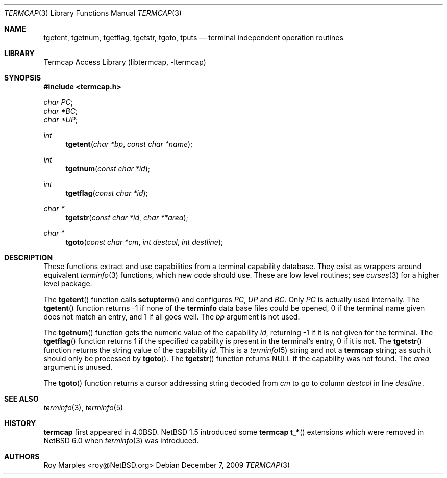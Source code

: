 .\"	$NetBSD: termcap.3,v 1.3 2010/02/03 18:49:23 snj Exp $
.\"
.\" Copyright (c) 2009 The NetBSD Foundation, Inc.
.\" All rights reserved.
.\"
.\" This code is derived from software contributed to The NetBSD Foundation
.\" by Roy Marples.
.\"
.\" Redistribution and use in source and binary forms, with or without
.\" modification, are permitted provided that the following conditions
.\" are met:
.\" 1. Redistributions of source code must retain the above copyright
.\"    notice, this list of conditions and the following disclaimer.
.\" 2. Redistributions in binary form must reproduce the above copyright
.\"    notice, this list of conditions and the following disclaimer in the
.\"    documentation and/or other materials provided with the distribution.
.\"
.\" THIS SOFTWARE IS PROVIDED BY THE NETBSD FOUNDATION, INC. AND CONTRIBUTORS
.\" ``AS IS'' AND ANY EXPRESS OR IMPLIED WARRANTIES, INCLUDING, BUT NOT LIMITED
.\" TO, THE IMPLIED WARRANTIES OF MERCHANTABILITY AND FITNESS FOR A PARTICULAR
.\" PURPOSE ARE DISCLAIMED.  IN NO EVENT SHALL THE FOUNDATION OR CONTRIBUTORS
.\" BE LIABLE FOR ANY DIRECT, INDIRECT, INCIDENTAL, SPECIAL, EXEMPLARY, OR
.\" CONSEQUENTIAL DAMAGES (INCLUDING, BUT NOT LIMITED TO, PROCUREMENT OF
.\" SUBSTITUTE GOODS OR SERVICES; LOSS OF USE, DATA, OR PROFITS; OR BUSINESS
.\" INTERRUPTION) HOWEVER CAUSED AND ON ANY THEORY OF LIABILITY, WHETHER IN
.\" CONTRACT, STRICT LIABILITY, OR TORT (INCLUDING NEGLIGENCE OR OTHERWISE)
.\" ARISING IN ANY WAY OUT OF THE USE OF THIS SOFTWARE, EVEN IF ADVISED OF THE
.\" POSSIBILITY OF SUCH DAMAGE.
.\"
.Dd December 7, 2009
.Dt TERMCAP 3
.Os
.Sh NAME
.Nm tgetent ,
.Nm tgetnum ,
.Nm tgetflag ,
.Nm tgetstr ,
.Nm tgoto ,
.Nm tputs
.Nd terminal independent operation routines
.Sh LIBRARY
.Lb libtermcap
.Sh SYNOPSIS
.In termcap.h
.Vt char PC ;
.Vt char *BC ;
.Vt char *UP ;
.Ft int
.Fn tgetent "char *bp" "const char *name"
.Ft int
.Fn tgetnum "const char *id"
.Ft int
.Fn tgetflag "const char *id"
.Ft char *
.Fn tgetstr "const char *id" "char **area"
.Ft char *
.Fn tgoto "const char *cm" "int destcol" "int destline"
.Sh DESCRIPTION
These functions extract and use capabilities from a terminal capability
database.
They exist as wrappers around equivalent
.Xr terminfo 3
functions, which new code should use.
These are low level routines; see
.Xr curses 3
for a higher level package.
.Pp
The
.Fn tgetent
function calls
.Fn setupterm
and configures
.Va PC ,
.Va UP
and
.Va BC .
Only
.Va PC
is actually used internally.
The
.Fn tgetent
function returns -1 if none of the
.Nm terminfo
data base files could be opened,
0 if the terminal name given does not match an entry,
and 1 if all goes well.
The
.Fa bp
argument is not used.
.Pp
The
.Fn tgetnum
function gets the numeric value of the capability
.Fa id ,
returning -1 if it is not given for the terminal.
The
.Fn tgetflag
function returns 1 if the specified capability is present in the terminal's
entry, 0 if it is not.
The
.Fn tgetstr
function returns the string value of the capability
.Fa id .
This is a
.Xr terminfo 5
string and not a
.Nm termcap
string;
as such it should only be processed by
.Fn tgoto .
The
.Fn tgetstr
function returns NULL if the capability was not found.
The
.Fa area
argument is unused.
.Pp
The
.Fn tgoto
function returns a cursor addressing string decoded from
.Fa cm
to go to column
.Fa destcol
in line
.Fa destline .
.Sh SEE ALSO
.Xr terminfo 3 ,
.Xr terminfo 5
.Sh HISTORY
.Nm termcap
first appeared in 4.0BSD.
.Nx 1.5
introduced some
.Nm termcap
.Fn t_*
extensions which were removed in
.Nx 6.0
when
.Xr terminfo 3
was introduced.
.Sh AUTHORS
.An Roy Marples Aq roy@NetBSD.org
